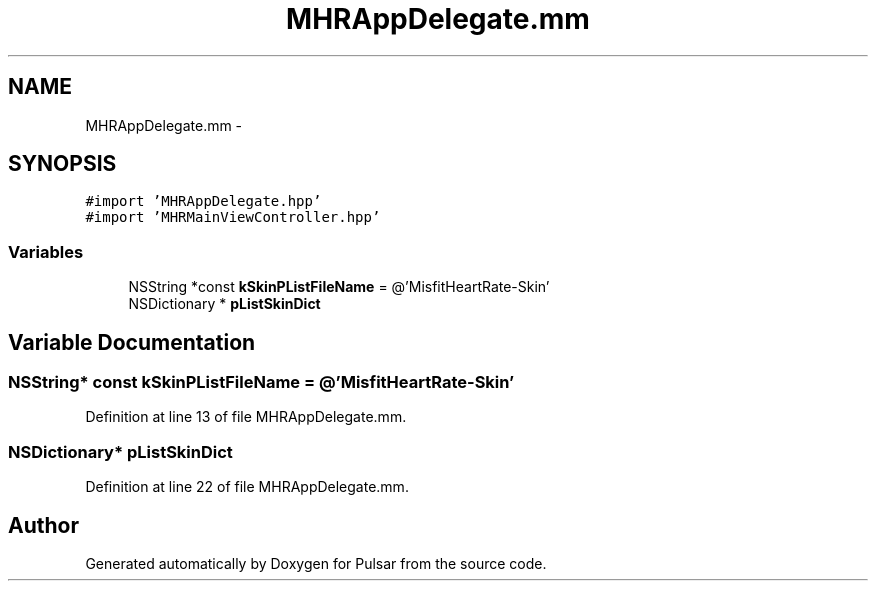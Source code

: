 .TH "MHRAppDelegate.mm" 3 "Sat Aug 30 2014" "Pulsar" \" -*- nroff -*-
.ad l
.nh
.SH NAME
MHRAppDelegate.mm \- 
.SH SYNOPSIS
.br
.PP
\fC#import 'MHRAppDelegate\&.hpp'\fP
.br
\fC#import 'MHRMainViewController\&.hpp'\fP
.br

.SS "Variables"

.in +1c
.ti -1c
.RI "NSString *const \fBkSkinPListFileName\fP = @'MisfitHeartRate-Skin'"
.br
.ti -1c
.RI "NSDictionary * \fBpListSkinDict\fP"
.br
.in -1c
.SH "Variable Documentation"
.PP 
.SS "NSString* const kSkinPListFileName = @'MisfitHeartRate-Skin'"

.PP
Definition at line 13 of file MHRAppDelegate\&.mm\&.
.SS "NSDictionary* pListSkinDict"

.PP
Definition at line 22 of file MHRAppDelegate\&.mm\&.
.SH "Author"
.PP 
Generated automatically by Doxygen for Pulsar from the source code\&.
